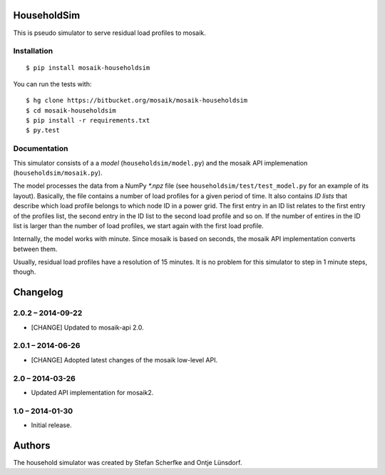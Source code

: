 HouseholdSim
============

This is pseudo simulator to serve residual load profiles to mosaik.


Installation
------------

::

    $ pip install mosaik-householdsim

You can run the tests with::

    $ hg clone https://bitbucket.org/mosaik/mosaik-householdsim
    $ cd mosaik-householdsim
    $ pip install -r requirements.txt
    $ py.test


Documentation
-------------

This simulator consists of a a *model* (``householdsim/model.py``) and the
mosaik API implemenation (``householdsim/mosaik.py``).

The model processes the data from a NumPy *\*.npz* file (see
``householdsim/test/test_model.py`` for an example of its layout). Basically,
the file contains a number of load profiles for a given period of time. It
also contains *ID lists* that describe which load profile belongs to which
node ID in a power grid. The first entry in an ID list relates to the first
entry of the profiles list, the second entry in the ID list to the second
load profile and so on. If the number of entires in the ID list is larger than
the number of load profiles, we start again with the first load profile.

Internally, the model works with minute. Since mosaik is based on seconds,
the mosaik API implementation converts between them.

Usually, residual load profiles have a resolution of 15 minutes. It is no
problem for this simulator to step in 1 minute steps, though.


Changelog
=========

2.0.2 – 2014-09-22
------------------

- [CHANGE] Updated to mosaik-api 2.0.


2.0.1 – 2014-06-26
------------------

- [CHANGE] Adopted latest changes of the mosaik low-level API.


2.0 – 2014-03-26
----------------

- Updated API implementation for mosaik2.


1.0 – 2014-01-30
----------------

- Initial release.


Authors
=======

The household simulator was created by Stefan Scherfke and Ontje Lünsdorf.


